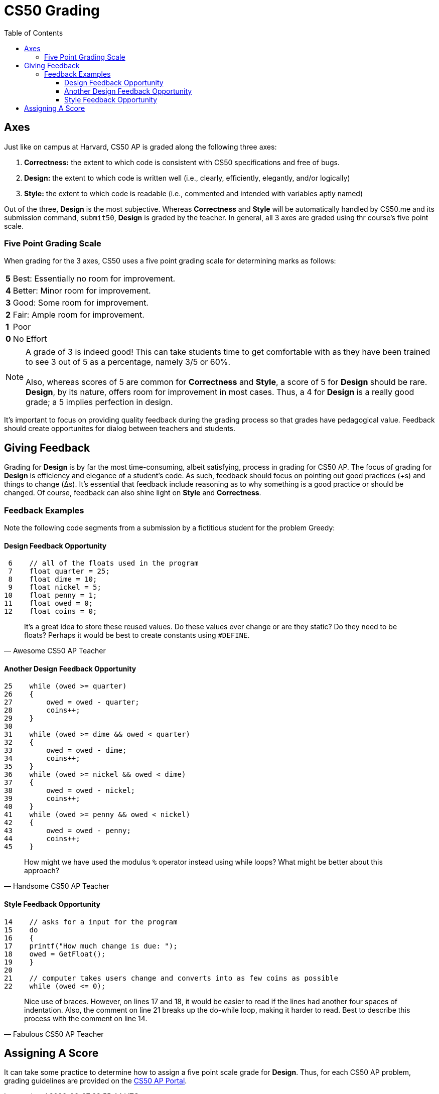 = CS50 Grading
:toc: left 
:toclevels: 3

== Axes
Just like on campus at Harvard, CS50 AP is graded along the following three axes:

. *Correctness:* the extent to which code is consistent with CS50 specifications and free of bugs.
. *Design:* the extent to which code is written well (i.e., clearly, efficiently, elegantly, and/or logically)
. *Style:* the extent to which code is readable (i.e., commented and intended with variables aptly named)

Out of the three, *Design* is the most subjective. Whereas *Correctness* and *Style* will be automatically handled by CS50.me and its submission command, `submit50`, *Design* is graded by the teacher. In general, all 3 axes are graded using thr course's five point scale.

=== Five Point Grading Scale

When grading for the 3 axes, CS50 uses a five point grading scale for determining marks as follows:

[grid=none]
[cols=2]
[%autowidth]
|===

|*5* 
|Best: Essentially no room for improvement.

|*4*
|Better: Minor room for improvement.

|*3*
|Good: Some room for improvement.

|*2*
|Fair: Ample room for improvement.

|*1*
|Poor

|*0*
|No Effort

|===

NOTE: A grade of 3 is indeed good! This can take students time to get comfortable with as they have been trained to see 3 out of 5 as a percentage, namely 3/5 or 60%. +
 +
Also, whereas scores of 5 are common for *Correctness* and *Style*, a score of 5 for *Design* should be rare. *Design*, by its nature, offers room for improvement in most cases.  Thus, a 4 for *Design* is a really good grade; a 5 implies perfection in design.  

It's important to focus on providing quality feedback during the grading process so that grades have pedagogical value. Feedback should create opportunites for dialog between teachers and students.


== Giving Feedback
Grading for *Design* is by far the most time-consuming, albeit satisfying, process in grading for CS50 AP. The focus of grading for *Design* is efficiency and elegance of a student's code. As such, feedback should focus on pointing out good practices (+s) and things to change (Δs). It's essential that feedback include reasoning as to why something is a good practice or should be changed. Of course, feedback can also shine light on *Style* and *Correctness*.



=== Feedback Examples
Note the following code segments from a submission by a fictitious student for the problem Greedy:

////
```
 0 #include <cs50.h>
 1 #include <stdio.h>
 2 #include <math.h>
 3 
 4 int main(void)
 5 {
 6    // All of the floats used in the program 
 7    float quarter = 25;
 8    float dime = 10;
 9    float nickel = 5;
10    float penny = 1;
11    float owed = 0;
12    float coins = 0;
13    
14    // asks for a input for the program
15    do
16    {
17    printf("How much change is due: ");
18    owed = GetFloat();
19    }
20    
21    // computer takes users change and converts into as few coins as possible    
22    while (owed <= 0);
23    
24    owed = round(owed * 100);
25    while (owed >= quarter)
26    {
27        owed = owed - quarter;
28        coins++;
29    }
30    
31    while (owed >= dime && owed < quarter)
32    {
33        owed = owed - dime;
34        coins++;
35    }    
36    while (owed >= nickel && owed < dime)
37    {
38        owed = owed - nickel;
39        coins++;
40    }         
41    while (owed >= penny && owed < nickel)
42    {    
43        owed = owed - penny;
44        coins++;
45    }
46    // Gives the user the least amount of coins possible    
47    printf("Number of coins is: %.0f\n", coins);
48 }
```
////

==== Design Feedback Opportunity
```
 6    // all of the floats used in the program 
 7    float quarter = 25;
 8    float dime = 10;
 9    float nickel = 5;
10    float penny = 1;
11    float owed = 0;
12    float coins = 0;
```
> It's a great idea to store these reused values. Do these values ever change or are they static? Do they need to be floats? 
> Perhaps it would be best to create constants using 
> `#DEFINE`.
> -- Awesome CS50 AP Teacher

==== Another Design Feedback Opportunity

```
25    while (owed >= quarter)
26    {
27        owed = owed - quarter;
28        coins++;
29    }
30    
31    while (owed >= dime && owed < quarter)
32    {
33        owed = owed - dime;
34        coins++;
35    }    
36    while (owed >= nickel && owed < dime)
37    {
38        owed = owed - nickel;
39        coins++;
40    }         
41    while (owed >= penny && owed < nickel)
42    {    
43        owed = owed - penny;
44        coins++;
45    }
```
> How might we have used the modulus `%` operator instead using while loops? What might be better about this approach?
> -- Handsome CS50 AP Teacher

==== Style Feedback Opportunity
```
14    // asks for a input for the program
15    do
16    {
17    printf("How much change is due: ");
18    owed = GetFloat();
19    }
20    
21    // computer takes users change and converts into as few coins as possible    
22    while (owed <= 0);
```

> Nice use of braces. However, on lines 17 and 18, it would be easier to read if the lines had another four spaces of indentation. Also,
> the comment on line 21 breaks 
> up the do-while loop, making it harder to read. Best to describe this process with the comment on line 14.
> -- Fabulous CS50 AP Teacher

== Assigning A Score

It can take some practice to determine how to assign a five point scale grade for *Design*.  Thus, for each CS50 AP problem, grading guidelines are provided on the https://ap.cs50.net/resources/[CS50 AP Portal].